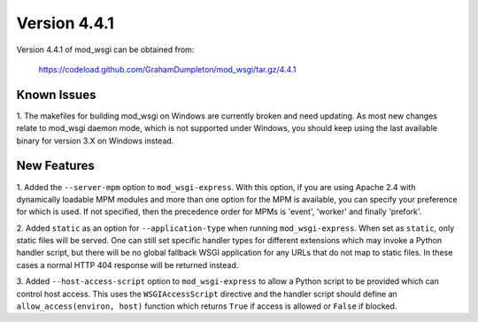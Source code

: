 =============
Version 4.4.1
=============

Version 4.4.1 of mod_wsgi can be obtained from:

  https://codeload.github.com/GrahamDumpleton/mod_wsgi/tar.gz/4.4.1

Known Issues
------------

1. The makefiles for building mod_wsgi on Windows are currently broken and
need updating. As most new changes relate to mod_wsgi daemon mode, which is
not supported under Windows, you should keep using the last available
binary for version 3.X on Windows instead.

New Features
------------

1. Added the ``--server-mpm`` option to ``mod_wsgi-express``. With this
option, if you are using Apache 2.4 with dynamically loadable MPM modules
and more than one option for the MPM is available, you can specify your
preference for which is used. If not specified, then the precedence order
for MPMs is 'event', 'worker' and finally 'prefork'.

2. Added ``static`` as an option for ``--application-type`` when running
``mod_wsgi-express``. When set as ``static``, only static files will be
served. One can still set specific handler types for different extensions
which may invoke a Python handler script, but there will be no global
fallback WSGI application for any URLs that do not map to static files. In
these cases a normal HTTP 404 response will be returned instead.

3. Added ``--host-access-script`` option to ``mod_wsgi-express`` to allow
a Python script to be provided which can control host access. This uses
the ``WSGIAccessScript`` directive and the handler script should define an
``allow_access(environ, host)`` function which returns ``True`` if access is
allowed or ``False`` if blocked.
